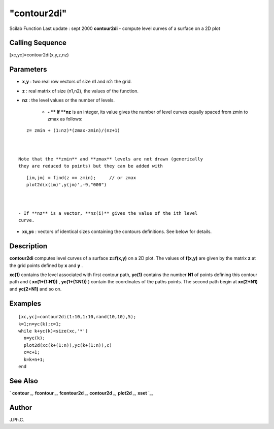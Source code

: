 ====
"contour2di"
====

Scilab Function Last update : sept 2000
**contour2di** - compute level curves of a surface on a 2D plot



Calling Sequence
~~~~~~~~~~~~~~~~

[xc,yc]=contour2di(x,y,z,nz)




Parameters
~~~~~~~~~~


+ **x,y** : two real row vectors of size n1 and n2: the grid.
+ **z** : real matrix of size (n1,n2), the values of the function.
+ **nz** : the level values or the number of levels.

    + **- ** If **nz** is an integer, its value gives the number of level
      curves equally spaced from zmin to zmax as follows:

::

        
        
         z= zmin + (1:nz)*(zmax-zmin)/(nz+1)
           
                        

      Note that the **zmin** and **zmax** levels are not drawn (generically
      they are reduced to points) but they can be added with

::

        
        
         [im,jm] = find(z == zmin);     // or zmax 
         plot2d(x(im)',y(jm)',-9,"000")
           
                        

      - If **nz** is a vector, **nz(i)** gives the value of the ith level
      curve.

+ **xc,yc** : vectors of identical sizes containing the contours
  definitions. See below for details.




Description
~~~~~~~~~~~

**contour2di** computes level curves of a surface **z=f(x,y)** on a 2D
plot. The values of **f(x,y)** are given by the matrix **z** at the
grid points defined by **x** and **y** .

**xc(1)** contains the level associated with first contour path,
**yc(1)** contains the number **N1** of points defining this contour
path and ( **xc(1+(1:N1))** , **yc(1+(1:N1))** ) contain the
coordinates of the paths points. The second path begin at **xc(2+N1)**
and **yc(2+N1)** and so on.



Examples
~~~~~~~~


::

    
    
    [xc,yc]=contour2di(1:10,1:10,rand(10,10),5);
    k=1;n=yc(k);c=1;
    while k+yc(k)<size(xc,'*')
      n=yc(k);
      plot2d(xc(k+(1:n)),yc(k+(1:n)),c)
      c=c+1;
      k=k+n+1;
    end
    
     
      




See Also
~~~~~~~~

` **contour** `_,` **fcontour** `_,` **fcontour2d** `_,` **contour2d**
`_,` **plot2d** `_,` **xset** `_,



Author
~~~~~~

J.Ph.C.

.. _
      : ://./graphics/contour.htm
.. _
      : ://./graphics/xset.htm
.. _
      : ://./graphics/plot2d.htm
.. _
      : ://./graphics/contour2d.htm
.. _
      : ://./graphics/fcontour.htm
.. _
      : ://./graphics/fcontour2d.htm


